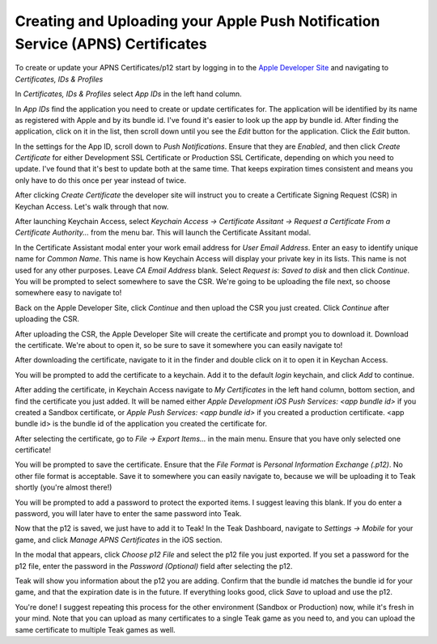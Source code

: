 Creating and Uploading your Apple Push Notification Service (APNS) Certificates
===============================================================================

To create or update your APNS Certificates/p12 start by logging in to the `Apple Developer Site <https://developers.apple.com>`_ and navigating to `Certificates, IDs & Profiles`

.. image:: images/apns-setup/dev-site-landing.png

In `Certificates, IDs & Profiles` select `App IDs` in the left hand column.

.. image:: images/apns-setup/app-ids-landing.png

In `App IDs` find the application you need to create or update certificates for. The application will be identified by its name as registered with Apple and by its bundle id. I've found it's easier to look up the app by bundle id. After finding the application, click on it in the list, then scroll down until you see the `Edit` button for the application. Click the `Edit` button.

.. image:: images/apns-setup/edit-app.png

In the settings for the App ID, scroll down to `Push Notifications`. Ensure that they are `Enabled`, and then click `Create Certificate` for either Development SSL Certificate or Production SSL Certificate, depending on which you need to update. I've found that it's best to update both at the same time. That keeps expiration times consistent and means you only have to do this once per year instead of twice.

.. image:: images/apns-setup/create-certificate.png

After clicking `Create Certificate` the developer site will instruct you to create a Certificate Signing Request (CSR) in Keychan Access. Let's walk through that now.

.. image:: images/apns-setup/create-certificate-landing.png

After launching Keychain Access, select `Keychain Access -> Certificate Assitant -> Request a Certificate From a Certificate Authority...` from the menu bar. This will launch the Certificate Assitant modal.

.. image:: images/apns-setup/keychain-access-menu.png

In the Certificate Assistant modal enter your work email address for `User Email Address`. Enter an easy to identify unique name for `Common Name`. This name is how Keychain Access will display your private key in its lists. This name is not used for any other purposes. Leave `CA Email Address` blank. Select `Request is: Saved to disk` and then click `Continue`. You will be prompted to select somewhere to save the CSR. We're going to be uploading the file next, so choose somewhere easy to navigate to!

.. image:: images/apns-setup/csr-info.png

Back on the Apple Developer Site, click `Continue` and then upload the CSR you just created. Click `Continue` after uploading the CSR.

.. image:: images/apns-setup/csr-upload.png

After uploading the CSR, the Apple Developer Site will create the certificate and prompt you to download it. Download the certificate. We're about to open it, so be sure to save it somewhere you can easily navigate to!

.. image:: images/apns-setup/csr-download.png

After downloading the certificate, navigate to it in the finder and double click on it to open it in Keychan Access.

.. image:: images/apns-setup/open-in-finder.png

You will be prompted to add the certificate to a keychain. Add it to the default `login` keychain, and click `Add` to continue.

.. image:: images/apns-setup/add-to-keychain.png

After adding the certificate, in Keychain Access navigate to `My Certificates` in the left hand column, bottom section, and find the certificate you just added. It will be named either `Apple Development iOS Push Services: <app bundle id>` if you created a Sandbox certificate, or `Apple Push Services: <app bundle id>` if you created a production certificate. <app bundle id> is the bundle id of the application you created the certificate for.

.. image:: images/apns-setup/select-certificate.png

After selecting the certificate, go to `File -> Export Items...` in the main menu. Ensure that you have only selected one certificate!

.. image:: images/apns-setup/export-menu.png

You will be prompted to save the certificate. Ensure that the `File Format` is `Personal Information Exchange (.p12)`. No other file format is acceptable. Save it to somewhere you can easily navigate to, because we will be uploading it to Teak shortly (you're almost there!)

.. image:: images/apns-setup/export-settings.png

You will be prompted to add a password to protect the exported items. I suggest leaving this blank. If you do enter a password, you will later have to enter the same password into Teak.

.. image:: images/apns-setup/password.png

Now that the p12 is saved, we just have to add it to Teak! In the Teak Dashboard, navigate to `Settings -> Mobile` for your game, and click `Manage APNS Certificates` in the iOS section.

.. image:: images/apns-setup/teak-settings.png

In the modal that appears, click `Choose p12 File` and select the p12 file you just exported. If you set a password for the p12 file, enter the password in the `Password (Optional)` field after selecting the p12.

.. image:: images/apns-setup/teak-upload.png

Teak will show you information about the p12 you are adding. Confirm that the bundle id matches the bundle id for your game, and that the expiration date is in the future. If everything looks good, click `Save` to upload and use the p12.

.. image:: images/apns-setup/teak-upload-done.png

You're done! I suggest repeating this process for the other environment (Sandbox or Production) now, while it's fresh in your mind. Note that you can upload as many certificates to a single Teak game as you need to, and you can upload the same certificate to multiple Teak games as well.
